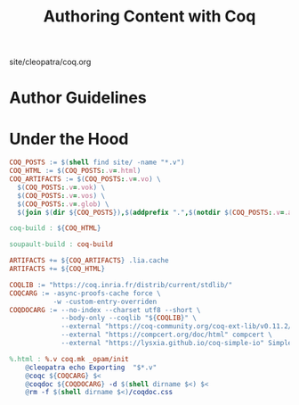 #+TITLE: Authoring Content with Coq

#+SERIES: ../cleopatra.html
#+SERIES_PREV: ./dependencies.html
#+SERIES_NEXT: ./org.html

#+BEGIN_EXPORT html
<nav id="generate-toc"></nav>
<div id="history">site/cleopatra/coq.org</div>
#+END_EXPORT


* Author Guidelines

* Under the Hood

#+BEGIN_SRC makefile :tangle coq.mk
COQ_POSTS := $(shell find site/ -name "*.v")
COQ_HTML := $(COQ_POSTS:.v=.html)
COQ_ARTIFACTS := $(COQ_POSTS:.v=.vo) \
  $(COQ_POSTS:.v=.vok) \
  $(COQ_POSTS:.v=.vos) \
  $(COQ_POSTS:.v=.glob) \
  $(join $(dir ${COQ_POSTS}),$(addprefix ".",$(notdir $(COQ_POSTS:.v=.aux))))

coq-build : ${COQ_HTML}

soupault-build : coq-build

ARTIFACTS += ${COQ_ARTIFACTS} .lia.cache
ARTIFACTS += ${COQ_HTML}

COQLIB := "https://coq.inria.fr/distrib/current/stdlib/"
COQCARG := -async-proofs-cache force \
           -w -custom-entry-overriden
COQDOCARG := --no-index --charset utf8 --short \
             --body-only --coqlib "${COQLIB}" \
             --external "https://coq-community.org/coq-ext-lib/v0.11.2/" ExtLib \
             --external "https://compcert.org/doc/html" compcert \
             --external "https://lysxia.github.io/coq-simple-io" SimpleIO

%.html : %.v coq.mk _opam/init
	@cleopatra echo Exporting  "$*.v"
	@coqc ${COQCARG} $<
	@coqdoc ${COQDOCARG} -d $(shell dirname $<) $<
	@rm -f $(shell dirname $<)/coqdoc.css
#+END_SRC
